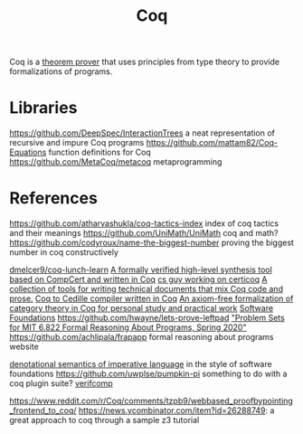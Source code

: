 #+TITLE: Coq

Coq is a [[file:theoremprover.org][theorem prover]] that uses principles from type theory to provide formalizations of programs.

* Libraries
https://github.com/DeepSpec/InteractionTrees a neat representation of recursive and impure Coq programs
https://github.com/mattam82/Coq-Equations function definitions for Coq
https://github.com/MetaCoq/metacoq metaprogramming
* References
https://github.com/atharvashukla/coq-tactics-index index of coq tactics and their meanings
https://github.com/UniMath/UniMath coq and math?
https://github.com/codyroux/name-the-biggest-number proving the biggest number in coq constructively

[[https://github.com/dmelcer9/coq-lunch-learn][dmelcer9/coq-lunch-learn]]
[[https://reddit.com/r/ProgrammingLanguages/comments/hx442x/a_formally_verified_highlevel_synthesis_tool][A formally verified high-level synthesis tool based on CompCert and written in Coq]]
[[https://www.cs.princeton.edu/~ckorkut/][cs guy working on certicoq]]
[[https://github.com/cpitclaudel/alectryon][A collection of tools for writing technical documents that mix Coq code and prose.]]
[[https://github.com/pedrotst/coquedille][Coq to Cedille compiler written in Coq]]
[[https://github.com/jwiegley/category-theory][An axiom-free formalization of category theory in Coq for personal study and practical work]]
[[https://softwarefoundations.cis.upenn.edu][Software Foundations]]
https://github.com/hwayne/lets-prove-leftpad
[[https://github.com/mit-frap/spring20]["Problem Sets for MIT 6.822 Formal Reasoning About Programs, Spring 2020"]]
https://github.com/achlipala/frapapp formal reasoning about programs website

[[https://github.com/bendy/DenotationalSemantics][denotational semantics of imperative language]] in the style of software foundations
https://github.com/uwplse/pumpkin-pi something to do with a coq plugin suite?
[[https://verifcomp.dbp.io/][verifcomp]]

https://www.reddit.com/r/Coq/comments/tzpb9/webbased_proofbypointing_frontend_to_coq/
https://news.ycombinator.com/item?id=26288749: a great approach to coq through a sample z3 tutorial

